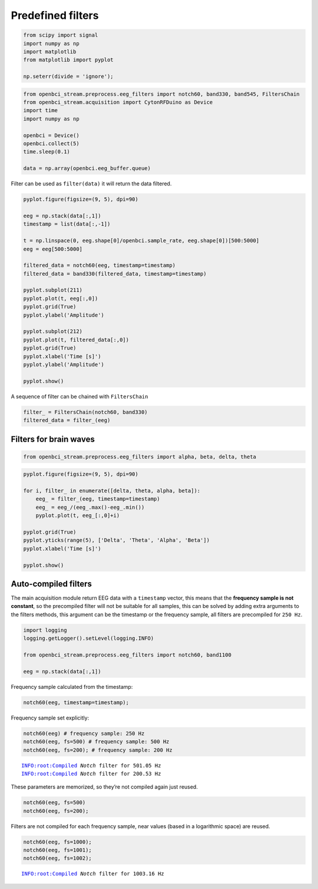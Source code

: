 Predefined filters
==================


.. code:: ipython3

    from scipy import signal
    import numpy as np
    import matplotlib
    from matplotlib import pyplot
    
    np.seterr(divide = 'ignore');

.. code:: ipython3

    from openbci_stream.preprocess.eeg_filters import notch60, band330, band545, FiltersChain
    from openbci_stream.acquisition import CytonRFDuino as Device
    import time
    import numpy as np
    
    openbci = Device()
    openbci.collect(5)
    time.sleep(0.1)
    
    data = np.array(openbci.eeg_buffer.queue)

Filter can be used as ``filter(data)`` it will return the data filtered.

.. code:: ipython3

    pyplot.figure(figsize=(9, 5), dpi=90)
    
    eeg = np.stack(data[:,1])
    timestamp = list(data[:,-1])
    
    t = np.linspace(0, eeg.shape[0]/openbci.sample_rate, eeg.shape[0])[500:5000]
    eeg = eeg[500:5000]
    
    filtered_data = notch60(eeg, timestamp=timestamp)
    filtered_data = band330(filtered_data, timestamp=timestamp)
    
    pyplot.subplot(211)
    pyplot.plot(t, eeg[:,0])
    pyplot.grid(True)
    pyplot.ylabel('Amplitude')
    
    pyplot.subplot(212)
    pyplot.plot(t, filtered_data[:,0])
    pyplot.grid(True)
    pyplot.xlabel('Time [s]')
    pyplot.ylabel('Amplitude')
    
    pyplot.show()



.. image:: 09-eeg_filtering_files/09-eeg_filtering_5_0.png


A sequence of filter can be chained with ``FiltersChain``

.. code:: ipython3

    filter_ = FiltersChain(notch60, band330)
    filtered_data = filter_(eeg)

Filters for brain waves
-----------------------

.. code:: ipython3

    from openbci_stream.preprocess.eeg_filters import alpha, beta, delta, theta

.. code:: ipython3

    pyplot.figure(figsize=(9, 5), dpi=90)
    
    for i, filter_ in enumerate([delta, theta, alpha, beta]):
        eeg_ = filter_(eeg, timestamp=timestamp)
        eeg_ = eeg_/(eeg_.max()-eeg_.min())
        pyplot.plot(t, eeg_[:,0]+i)
        
    pyplot.grid(True)
    pyplot.yticks(range(5), ['Delta', 'Theta', 'Alpha', 'Beta'])
    pyplot.xlabel('Time [s]')
    
    pyplot.show()



.. image:: 09-eeg_filtering_files/09-eeg_filtering_10_0.png


Auto-compiled filters
---------------------

The main acquisition module return EEG data with a ``timestamp`` vector,
this means that the **frequency sample is not constant**, so the
precompiled filter will not be suitable for all samples, this can be
solved by adding extra arguments to the filters methods, this argument
can be the timestamp or the frequency sample, all filters are
precompiled for ``250 Hz``.

.. code:: ipython3

    import logging
    logging.getLogger().setLevel(logging.INFO)
    
    from openbci_stream.preprocess.eeg_filters import notch60, band1100
    
    eeg = np.stack(data[:,1])

Frequency sample calculated from the timestamp:

.. code:: ipython3

    notch60(eeg, timestamp=timestamp);

Frequency sample set explicitly:

.. code:: ipython3

    notch60(eeg) # frequency sample: 250 Hz
    notch60(eeg, fs=500) # frequency sample: 500 Hz
    notch60(eeg, fs=200); # frequency sample: 200 Hz


.. parsed-literal::

    INFO:root:Compiled `Notch` filter for 501.05 Hz
    INFO:root:Compiled `Notch` filter for 200.53 Hz


These parameters are memorized, so they’re not compiled again just
reused.

.. code:: ipython3

    notch60(eeg, fs=500)
    notch60(eeg, fs=200);

Filters are not compiled for each frequency sample, near values (based
in a logarithmic space) are reused.

.. code:: ipython3

    notch60(eeg, fs=1000);
    notch60(eeg, fs=1001);
    notch60(eeg, fs=1002);


.. parsed-literal::

    INFO:root:Compiled `Notch` filter for 1003.16 Hz

